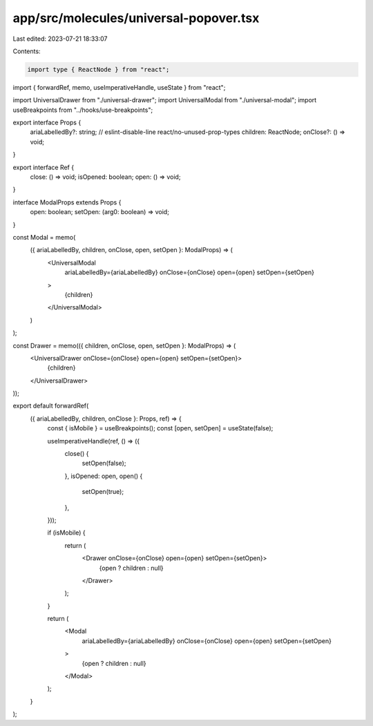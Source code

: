 app/src/molecules/universal-popover.tsx
=======================================

Last edited: 2023-07-21 18:33:07

Contents:

.. code-block:: tsx

    import type { ReactNode } from "react";
import { forwardRef, memo, useImperativeHandle, useState } from "react";

import UniversalDrawer from "./universal-drawer";
import UniversalModal from "./universal-modal";
import useBreakpoints from "../hooks/use-breakpoints";

export interface Props {
  ariaLabelledBy?: string; // eslint-disable-line react/no-unused-prop-types
  children: ReactNode;
  onClose?: () => void;
}

export interface Ref {
  close: () => void;
  isOpened: boolean;
  open: () => void;
}

interface ModalProps extends Props {
  open: boolean;
  setOpen: (arg0: boolean) => void;
}

const Modal = memo(
  ({ ariaLabelledBy, children, onClose, open, setOpen }: ModalProps) => (
    <UniversalModal
      ariaLabelledBy={ariaLabelledBy}
      onClose={onClose}
      open={open}
      setOpen={setOpen}
    >
      {children}
    </UniversalModal>
  )
);

const Drawer = memo(({ children, onClose, open, setOpen }: ModalProps) => (
  <UniversalDrawer onClose={onClose} open={open} setOpen={setOpen}>
    {children}
  </UniversalDrawer>
));

export default forwardRef(
  ({ ariaLabelledBy, children, onClose }: Props, ref) => {
    const { isMobile } = useBreakpoints();
    const [open, setOpen] = useState(false);

    useImperativeHandle(ref, () => ({
      close() {
        setOpen(false);
      },
      isOpened: open,
      open() {
        setOpen(true);
      },
    }));

    if (isMobile) {
      return (
        <Drawer onClose={onClose} open={open} setOpen={setOpen}>
          {open ? children : null}
        </Drawer>
      );
    }

    return (
      <Modal
        ariaLabelledBy={ariaLabelledBy}
        onClose={onClose}
        open={open}
        setOpen={setOpen}
      >
        {open ? children : null}
      </Modal>
    );
  }
);


